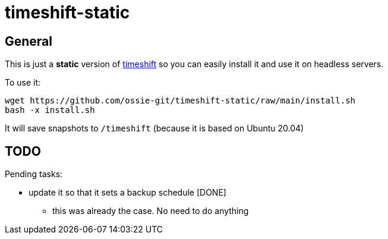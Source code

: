 = timeshift-static

== General

This is just a *static* version of link:https://github.com/linuxmint/timeshift[timeshift] so you can easily install it and use it on headless servers.

To use it:

[source,]
----
wget https://github.com/ossie-git/timeshift-static/raw/main/install.sh
bash -x install.sh
----

It will save snapshots to `/timeshift` (because it is based on Ubuntu 20.04)

== TODO

Pending tasks:

* update it so that it sets a backup schedule [DONE]
** this was already the case. No need to do anything

